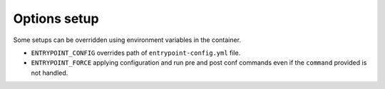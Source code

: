 Options setup
=============

Some setups can be overridden using environment variables in the container.

-  ``ENTRYPOINT_CONFIG`` overrides path of ``entrypoint-config.yml``
   file.
-  ``ENTRYPOINT_FORCE`` applying configuration and run pre and post conf
   commands even if the ``command`` provided is not handled.
